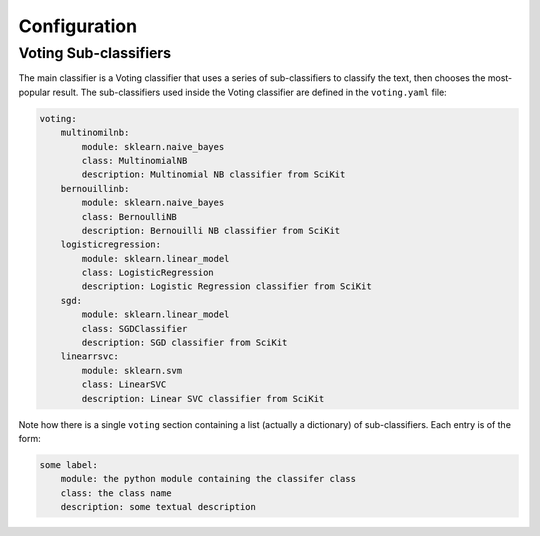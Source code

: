=============
Configuration
=============

Voting Sub-classifiers
----------------------
The main classifier is a Voting classifier that uses a series of sub-classifiers to classify the text, then chooses the most-popular result.
The sub-classifiers used inside the Voting classifier are defined in the ``voting.yaml`` file:

.. code-block:: console

    voting:
        multinomilnb:
            module: sklearn.naive_bayes
            class: MultinomialNB
            description: Multinomial NB classifier from SciKit
        bernouillinb:
            module: sklearn.naive_bayes
            class: BernoulliNB
            description: Bernouilli NB classifier from SciKit
        logisticregression:
            module: sklearn.linear_model
            class: LogisticRegression
            description: Logistic Regression classifier from SciKit
        sgd:
            module: sklearn.linear_model
            class: SGDClassifier
            description: SGD classifier from SciKit
        linearrsvc:
            module: sklearn.svm
            class: LinearSVC
            description: Linear SVC classifier from SciKit

Note how there is a single ``voting`` section containing a list (actually a dictionary) of sub-classifiers.
Each entry is of the form:

.. code-block:: console

    some label:
        module: the python module containing the classifer class
        class: the class name
        description: some textual description
